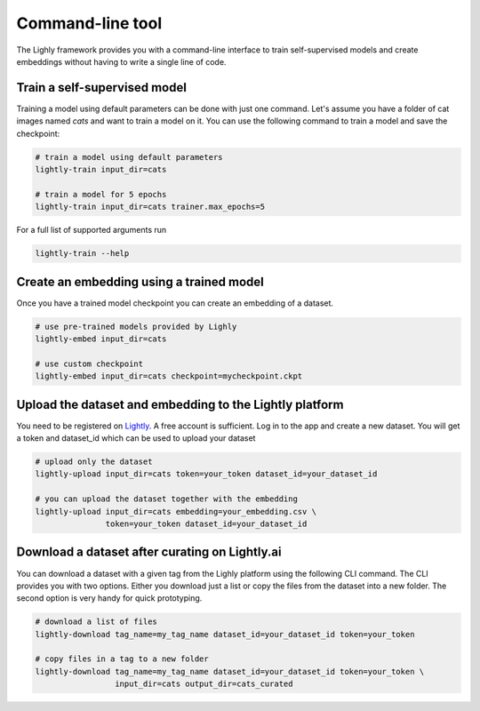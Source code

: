 Command-line tool
=================

The Lighly framework provides you with a command-line interface to train self-supervised models
and create embeddings without having to write a single line of code.

Train a self-supervised model
-----------------------------
Training a model using default parameters can be done with just one command. Let's
assume you have a folder of cat images named `cats` and want to train a model on it.
You can use the following command to train a model and save the checkpoint:

.. code-block:: bash

    # train a model using default parameters
    lightly-train input_dir=cats

    # train a model for 5 epochs
    lightly-train input_dir=cats trainer.max_epochs=5

For a full list of supported arguments run

.. code-block:: bash
    
    lightly-train --help

Create an embedding using a trained model
-----------------------------------------
Once you have a trained model checkpoint you can create an embedding of a dataset.

.. code-block:: bash

    # use pre-trained models provided by Lighly
    lightly-embed input_dir=cats

    # use custom checkpoint
    lightly-embed input_dir=cats checkpoint=mycheckpoint.ckpt


Upload the dataset and embedding to the Lightly platform
--------------------------------------------------------
You need to be registered on `Lightly <https://www.lightly.ai>`_. A free account is sufficient.
Log in to the app and create a new dataset. You will get a token and dataset_id which can 
be used to upload your dataset

.. code-block:: bash

    # upload only the dataset
    lightly-upload input_dir=cats token=your_token dataset_id=your_dataset_id

    # you can upload the dataset together with the embedding
    lightly-upload input_dir=cats embedding=your_embedding.csv \
                   token=your_token dataset_id=your_dataset_id

Download a dataset after curating on Lightly.ai
-----------------------------------------------
You can download a dataset with a given tag from the Lighly platform using the following CLI command.
The CLI provides you with two options. Either you download just a list or copy the files from the dataset 
into a new folder. The second option is very handy for quick prototyping.

.. code-block:: bash

    # download a list of files
    lightly-download tag_name=my_tag_name dataset_id=your_dataset_id token=your_token

    # copy files in a tag to a new folder
    lightly-download tag_name=my_tag_name dataset_id=your_dataset_id token=your_token \
                     input_dir=cats output_dir=cats_curated


